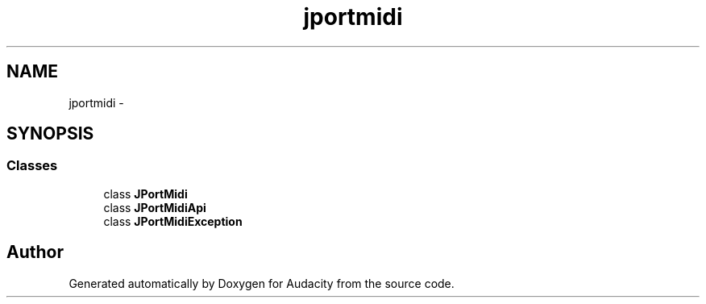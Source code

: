 .TH "jportmidi" 3 "Thu Apr 28 2016" "Audacity" \" -*- nroff -*-
.ad l
.nh
.SH NAME
jportmidi \- 
.SH SYNOPSIS
.br
.PP
.SS "Classes"

.in +1c
.ti -1c
.RI "class \fBJPortMidi\fP"
.br
.ti -1c
.RI "class \fBJPortMidiApi\fP"
.br
.ti -1c
.RI "class \fBJPortMidiException\fP"
.br
.in -1c
.SH "Author"
.PP 
Generated automatically by Doxygen for Audacity from the source code\&.
